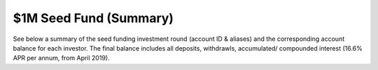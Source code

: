 $1M Seed Fund (Summary)
~~~~~~~~~~~~~~~~~~~~~~~~~~~~~~~~~~~~~~~~~

See below a summary of the seed funding investment round (account ID & aliases) and the corresponding account balance for each investor.
The final balance includes all deposits, withdrawls, accumulated/ compounded interest (16.6% APR per annum, from April 2019).

.. csv-table:: DATRO Investor Accounts - Including Accured Interest (GBP)
   :file: _static/custom/wrt-master-register.csv
   :widths: 10, 40, 50
   :header-rows: 1
   
   


